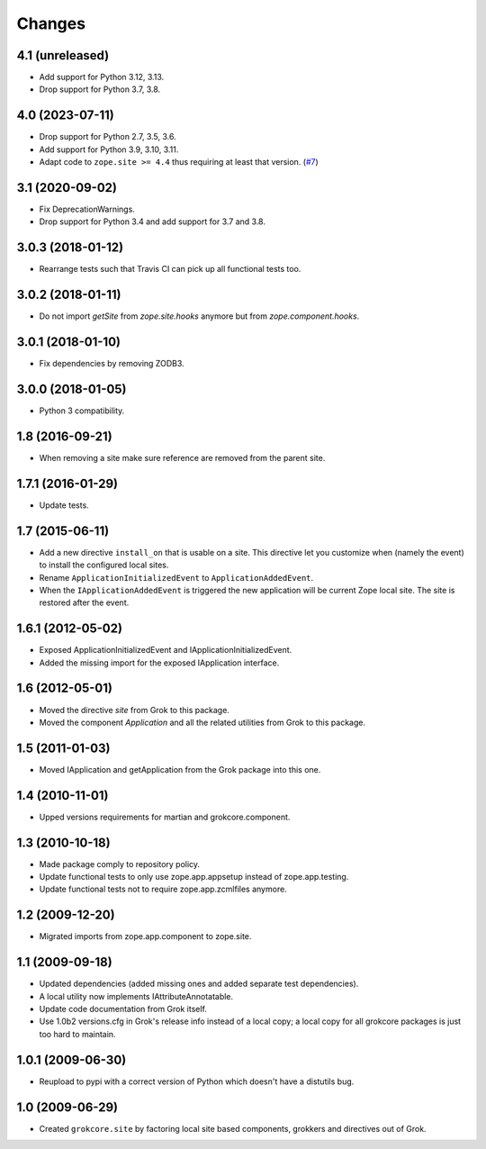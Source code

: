 Changes
=======

4.1 (unreleased)
----------------

- Add support for Python 3.12, 3.13.

- Drop support for Python 3.7, 3.8.


4.0 (2023-07-11)
----------------

- Drop support for Python 2.7, 3.5, 3.6.

- Add support for Python 3.9, 3.10, 3.11.

- Adapt code to ``zope.site >= 4.4`` thus requiring at least that version.
  (`#7 <https://github.com/zopefoundation/grokcore.site/pull/7>`_)

3.1 (2020-09-02)
----------------

- Fix DeprecationWarnings.

- Drop support for Python 3.4 and add support for 3.7 and 3.8.

3.0.3 (2018-01-12)
------------------

- Rearrange tests such that Travis CI can pick up all functional tests too.

3.0.2 (2018-01-11)
------------------

- Do not import `getSite` from `zope.site.hooks` anymore but from
  `zope.component.hooks`.

3.0.1 (2018-01-10)
------------------

- Fix dependencies by removing ZODB3.

3.0.0 (2018-01-05)
------------------

- Python 3 compatibility.

1.8 (2016-09-21)
----------------

- When removing a site make sure reference are removed from the parent
  site.

1.7.1 (2016-01-29)
------------------

- Update tests.

1.7 (2015-06-11)
----------------

- Add a new directive ``install_on`` that is usable on a site. This
  directive let you customize when (namely the event) to install the
  configured local sites.

- Rename ``ApplicationInitializedEvent`` to ``ApplicationAddedEvent``.

- When the ``IApplicationAddedEvent`` is triggered the new application
  will be current Zope local site. The site is restored after the
  event.

1.6.1 (2012-05-02)
------------------

- Exposed ApplicationInitializedEvent and IApplicationInitializedEvent.

- Added the missing import for the exposed IApplication interface.

1.6 (2012-05-01)
----------------

- Moved the directive `site` from Grok to this package.

- Moved the component `Application` and all the related utilities from Grok
  to this package.

1.5 (2011-01-03)
----------------

- Moved IApplication and getApplication from the Grok package into
  this one.

1.4 (2010-11-01)
----------------

- Upped versions requirements for martian and grokcore.component.

1.3 (2010-10-18)
----------------

- Made package comply to repository policy.

- Update functional tests to only use zope.app.appsetup instead
  of zope.app.testing.

- Update functional tests not to require zope.app.zcmlfiles
  anymore.

1.2 (2009-12-20)
----------------

* Migrated imports from zope.app.component to zope.site.

1.1 (2009-09-18)
----------------

* Updated dependencies (added missing ones and added separate test
  dependencies).

* A local utility now implements IAttributeAnnotatable.

* Update code documentation from Grok itself.

* Use 1.0b2 versions.cfg in Grok's release info instead of a local
  copy; a local copy for all grokcore packages is just too hard to
  maintain.


1.0.1 (2009-06-30)
------------------

* Reupload to pypi with a correct version of Python which doesn't have
  a distutils bug.

1.0 (2009-06-29)
----------------

* Created ``grokcore.site`` by factoring local site based components,
  grokkers and directives out of Grok.
